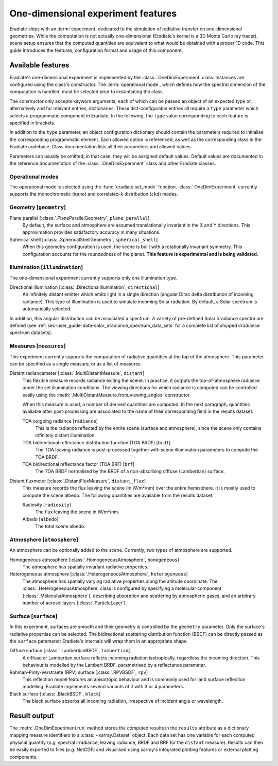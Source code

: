 .. _sec-user_guide-onedim_experiment:

One-dimensional experiment features
===================================

Eradiate ships with an :term:`experiment` dedicated to the simulation of
radiative transfer on one-dimensional geometries. While the computation is not
actually one-dimensional (Eradiate's kernel is a 3D Monte Carlo ray tracer),
scene setup ensures that the computed quantities are equivalent to what would
be obtained with a proper 1D code. This guide introduces the features,
configuration format and usage of this component.

.. button-ref:: /tutorials/01-onedim.ipynb
   :ref-type: ref
   :color: primary
   :expand:

   Click here to access the hands-on tutorial

Available features
------------------

Eradiate's one-dimensional experiment is implemented by the
:class:`.OneDimExperiment` class.
Instances are configured using the class's constructor. The
:term:`operational mode`, which defines how the spectral dimension of the
computation is handled, must be selected prior to instantiating the class.

The constructor only accepts keyword arguments, each of which can be passed an
object of an expected type or, alternatively and for relevant entries,
dictionaries. These dict-configurable entries all require a ``type`` parameter
which selects a programmatic component in Eradiate. In the following, the
``type`` value corresponding to each feature is specified in brackets.

In addition to the ``type`` parameter, an object configuration dictionary should
contain the parameters required to initialise the corresponding programmatic
element. Each allowed option is referenced, as well as the corresponding class
in the Eradiate codebase. Class documentation lists all their parameters and
allowed values.

Parameters can usually be omitted; in that case, they will be assigned
default values. Default values are documented in the reference documentation of
the :class:`.OneDimExperiment` class and other Eradiate classes.

Operational modes
^^^^^^^^^^^^^^^^^

The operational mode is selected using the :func:`eradiate.set_mode` function.
:class:`.OneDimExperiment` currently supports the monochromatic (``mono``) and
correlated-*k* distribution (``ckd``) modes.

Geometry [``geometry``]
^^^^^^^^^^^^^^^^^^^^^^^

Plane parallel [:class:`.PlaneParallelGeometry`, ``plane_parallel``]
    By default, the surface and atmosphere are assumed translationally invariant
    in the X and Y directions. This approximation provides satisfactory accuracy
    in many situations.

Spherical shell [:class:`.SphericalShellGeometry`, ``spherical_shell``]
    When this geometry configuration is used, the scene is built with a
    rotationally invariant symmetry. This configuration accounts for the
    roundedness of the planet. **This feature is experimental and is being
    validated.**

Illumination [``illumination``]
^^^^^^^^^^^^^^^^^^^^^^^^^^^^^^^

The one-dimensional experiment currently supports only one illumination type.

Directional illumination [:class:`.DirectionalIllumination`, ``directional``]
    An infinitely distant emitter which emits light in a single direction
    (angular Dirac delta distribution of incoming radiance). This type of
    illumination is used to simulate incoming Solar radiation. By default, a
    Solar spectrum is automatically selected.

In addition, this angular distribution can be associated a spectrum.
A variety of pre-defined Solar irradiance spectra are defined (see
:ref:`sec-user_guide-data-solar_irradiance_spectrum_data_sets` for a complete
list of shipped irradiance spectrum datasets).

Measures [``measures``]
^^^^^^^^^^^^^^^^^^^^^^^

This experiment currently supports the computation of radiative quantities at
the top of the atmosphere. This parameter can be specified as a single measure,
or as a list of measures.

Distant radiancemeter [:class:`.MultiDistantMeasure`, ``distant``]
    This flexible measure records radiance exiting the scene. In practice, it
    outputs the top-of-atmosphere radiance under the set illumination
    conditions. The viewing directions for which radiance is computed can be
    controlled easily using the :meth:`.MultiDistantMeasure.from_viewing_angles`
    constructor.

    When this measure is used, a number of derived quantities are
    computed. In the next paragraph, quantities available after post-processing
    are associated to the name of their corresponding field in the results
    dataset.

    TOA outgoing radiance [``radiance``]
        This is the radiance reflected by the entire scene (surface and
        atmosphere), since the scene only contains infinitely distant
        illumination.

    TOA bidirectional reflectance distribution function (TOA BRDF) [``brdf``]
        The TOA leaving radiance is post-processed together with scene
        illumination parameters to compute the TOA BRDF.

    TOA bidirectional reflectance factor (TOA BRF) [``brf``]
        The TOA BRDF normalised by the BRDF of a non-absorbing diffuse
        (Lambertian) surface.

Distant fluxmeter [:class:`.DistantFluxMeasure`, ``distant_flux``]
    This measure records the flux leaving the scene (in W/m²/nm) over the entire
    hemisphere. It is mostly used to compute the scene albedo. The following
    quantities are available from the results dataset:

    Radiosity [``radiosity``]
        The flux leaving the scene in W/m²/nm.

    Albedo [``albedo``]
        The total scene albedo.

Atmosphere [``atmosphere``]
^^^^^^^^^^^^^^^^^^^^^^^^^^^

An atmosphere can be optionally added to the scene. Currently, two types of
atmosphere are supported.

Homogeneous atmosphere [:class:`.HomogeneousAtmosphere`, ``homogeneous``]
    The atmosphere has spatially invariant radiative properties.

Heterogeneous atmosphere [:class:`.HeterogeneousAtmosphere`, ``heterogeneous``]
    The atmosphere has spatially varying radiative properties along the
    altitude coordinate. The :class:`.HeterogeneousAtmosphere` class is
    configured by specifying a molecular component
    (:class:`.MolecularAtmosphere`), describing absorption and  scattering by
    atmospheric gases, and an arbitrary number of aerosol layers
    (:class:`.ParticleLayer`).

Surface [``surface``]
^^^^^^^^^^^^^^^^^^^^^

In this experiment, surfaces are smooth and their geometry is controlled by the
``geometry`` parameter. Only the surface's radiative properties can be selected.
The bidirectional scattering distribution function (BSDF) can be directly passed
as the ``surface`` parameter: Eradiate's internals will wrap them in an
appropriate shape.

Diffuse surface [:class:`.LambertianBSDF`, ``lambertian``]
    A diffuse or Lambertian surface reflects incoming radiation isotropically,
    regardless the incoming direction. This behaviour is modelled by the Lambert
    BRDF, parametrised by a reflectance parameter.

Rahman-Pinty-Verstraete (RPV) surface [:class:`.RPVBSDF`, ``rpv``]
    This reflection model features an anisotropic behaviour and is commonly
    used for land surface reflection modelling. Eradiate implements several
    variants of it with 3 or 4 parameters.

Black surface [:class:`.BlackBSDF`, ``black``]
    The black surface absorbs all incoming radiation, irrespective of
    incident angle or wavelength.

Result output
-------------

The :meth:`.OneDimExperiment.run` method stores the computed results in the
``results`` attribute as a dictionary mapping measure identifiers to a
:class:`~xarray.Dataset` object. Each data set has one variable for each
computed physical quantity (*e.g.* spectral irradiance, leaving radiance, BRDF
and BRF for the ``distant`` measure). Results can then be easily exported to
files (*e.g.* NetCDF) and visualised using xarray's integrated plotting
features or external plotting components.
